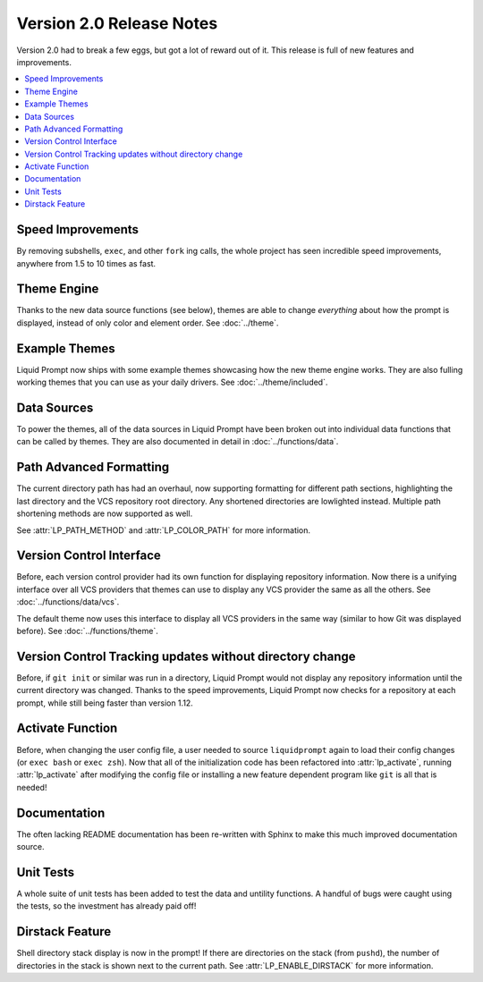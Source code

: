 Version 2.0 Release Notes
*************************

Version 2.0 had to break a few eggs, but got a lot of reward out of it. This
release is full of new features and improvements.

.. contents::
   :local:

Speed Improvements
==================

By removing subshells, ``exec``, and other ``fork`` ing calls, the whole project
has seen incredible speed improvements, anywhere from 1.5 to 10 times as fast.

Theme Engine
============

Thanks to the new data source functions (see below), themes are able to change
*everything* about how the prompt is displayed, instead of only color and
element order.
See :doc:`../theme`.

Example Themes
==============

Liquid Prompt now ships with some example themes showcasing how the new theme
engine works. They are also fulling working themes that you can use as your
daily drivers.
See :doc:`../theme/included`.

Data Sources
============

To power the themes, all of the data sources in Liquid Prompt have been broken
out into individual data functions that can be called by themes. They are also
documented in detail in :doc:`../functions/data`.

Path Advanced Formatting
========================

The current directory path has had an overhaul, now supporting formatting for
different path sections, highlighting the last directory and the VCS repository
root directory. Any shortened directories are lowlighted instead. Multiple path
shortening methods are now supported as well.

See :attr:`LP_PATH_METHOD` and :attr:`LP_COLOR_PATH` for more information.

Version Control Interface
=========================

Before, each version control provider had its own function for displaying
repository information. Now there is a unifying interface over all VCS providers
that themes can use to display any VCS provider the same as all the others.
See :doc:`../functions/data/vcs`.

The default theme now uses this interface to display all VCS providers in the
same way (similar to how Git was displayed before).
See :doc:`../functions/theme`.

Version Control Tracking updates without directory change
=========================================================

Before, if ``git init`` or similar was run in a directory, Liquid Prompt would
not display any repository information until the current directory was changed.
Thanks to the speed improvements, Liquid Prompt now checks for a repository at
each prompt, while still being faster than version 1.12.

Activate Function
=================

Before, when changing the user config file, a user needed to source
``liquidprompt`` again to load their config changes (or ``exec bash`` or ``exec
zsh``). Now that all of the initialization code has been refactored into
:attr:`lp_activate`, running :attr:`lp_activate` after modifying the config file
or installing a new feature dependent program like ``git`` is all that is
needed!

Documentation
=============

The often lacking README documentation has been re-written with Sphinx to make
this much improved documentation source.

Unit Tests
==========

A whole suite of unit tests has been added to test the data and untility
functions. A handful of bugs were caught using the tests, so the investment has
already paid off!

Dirstack Feature
================

Shell directory stack display is now in the prompt! If there are directories on
the stack (from ``pushd``), the number of directories in the stack is shown next
to the current path. See :attr:`LP_ENABLE_DIRSTACK` for more information.
